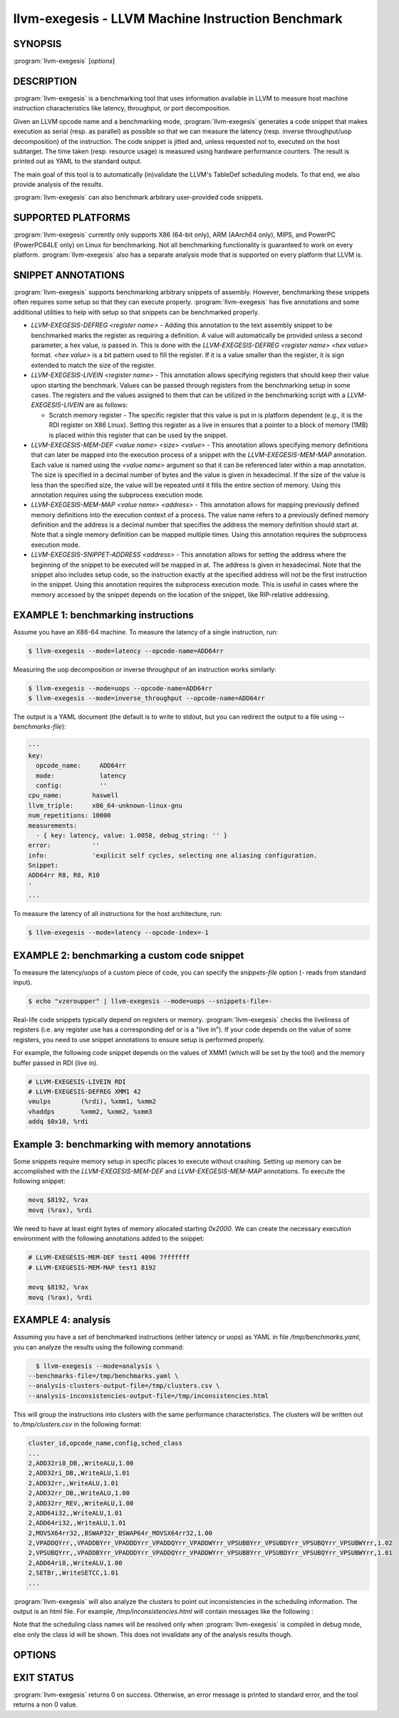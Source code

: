 llvm-exegesis - LLVM Machine Instruction Benchmark
==================================================

.. program:: llvm-exegesis

SYNOPSIS
--------

:program:`llvm-exegesis` [*options*]

DESCRIPTION
-----------

:program:`llvm-exegesis` is a benchmarking tool that uses information available
in LLVM to measure host machine instruction characteristics like latency,
throughput, or port decomposition.

Given an LLVM opcode name and a benchmarking mode, :program:`llvm-exegesis`
generates a code snippet that makes execution as serial (resp. as parallel) as
possible so that we can measure the latency (resp. inverse throughput/uop decomposition)
of the instruction.
The code snippet is jitted and, unless requested not to, executed on the
host subtarget. The time taken (resp. resource usage) is measured using
hardware performance counters. The result is printed out as YAML
to the standard output.

The main goal of this tool is to automatically (in)validate the LLVM's TableDef
scheduling models. To that end, we also provide analysis of the results.

:program:`llvm-exegesis` can also benchmark arbitrary user-provided code
snippets.

SUPPORTED PLATFORMS
-------------------

:program:`llvm-exegesis` currently only supports X86 (64-bit only), ARM (AArch64
only), MIPS, and PowerPC (PowerPC64LE only) on Linux for benchmarking. Not all
benchmarking functionality is guaranteed to work on every platform.
:program:`llvm-exegesis` also has a separate analysis mode that is supported
on every platform that LLVM is.

SNIPPET ANNOTATIONS
-------------------

:program:`llvm-exegesis` supports benchmarking arbitrary snippets of assembly.
However, benchmarking these snippets often requires some setup so that they
can execute properly. :program:`llvm-exegesis` has five annotations and some
additional utilities to help with setup so that snippets can be benchmarked
properly.

* `LLVM-EXEGESIS-DEFREG <register name>` - Adding this annotation to the text
  assembly snippet to be benchmarked marks the register as requiring a definition.
  A value will automatically be provided unless a second parameter, a hex value,
  is passed in. This is done with the `LLVM-EXEGESIS-DEFREG <register name> <hex value>`
  format. `<hex value>` is a bit pattern used to fill the register. If it is a
  value smaller than the register, it is sign extended to match the size of the
  register.
* `LLVM-EXEGESIS-LIVEIN <register name>` - This annotation allows specifying
  registers that should keep their value upon starting the benchmark. Values
  can be passed through registers from the benchmarking setup in some cases.
  The registers and the values assigned to them that can be utilized in the
  benchmarking script with a `LLVM-EXEGESIS-LIVEIN` are as follows:

  * Scratch memory register - The specific register that this value is put in
    is platform dependent (e.g., it is the RDI register on X86 Linux). Setting
    this register as a live in ensures that a pointer to a block of memory (1MB)
    is placed within this register that can be used by the snippet.
* `LLVM-EXEGESIS-MEM-DEF <value name> <size> <value>` - This annotation allows
  specifying memory definitions that can later be mapped into the execution
  process of a snippet with the `LLVM-EXEGESIS-MEM-MAP` annotation. Each
  value is named using the `<value name>` argument so that it can be referenced
  later within a map annotation. The size is specified in a decimal number of
  bytes and the value is given in hexadecimal. If the size of the value is less
  than the specified size, the value will be repeated until it fills the entire
  section of memory. Using this annotation requires using the subprocess execution
  mode.
* `LLVM-EXEGESIS-MEM-MAP <value name> <address>` - This annotation allows for
  mapping previously defined memory definitions into the execution context of a
  process. The value name refers to a previously defined memory definition and
  the address is a decimal number that specifies the address the memory
  definition should start at. Note that a single memory definition can be
  mapped multiple times. Using this annotation requires the subprocess
  execution mode.
* `LLVM-EXEGESIS-SNIPPET-ADDRESS <address>` - This annotation allows for
  setting the address where the beginning of the snippet to be executed will
  be mapped in at. The address is given in hexadecimal. Note that the snippet
  also includes setup code, so the instruction exactly at the specified
  address will not be the first instruction in the snippet. Using this
  annotation requires the subprocess execution mode. This is useful in
  cases where the memory accessed by the snippet depends on the location
  of the snippet, like RIP-relative addressing.

EXAMPLE 1: benchmarking instructions
------------------------------------

Assume you have an X86-64 machine. To measure the latency of a single
instruction, run:

.. code-block:: bash

    $ llvm-exegesis --mode=latency --opcode-name=ADD64rr

Measuring the uop decomposition or inverse throughput of an instruction works similarly:

.. code-block:: bash

    $ llvm-exegesis --mode=uops --opcode-name=ADD64rr
    $ llvm-exegesis --mode=inverse_throughput --opcode-name=ADD64rr


The output is a YAML document (the default is to write to stdout, but you can
redirect the output to a file using `--benchmarks-file`):

.. code-block:: none

  ---
  key:
    opcode_name:     ADD64rr
    mode:            latency
    config:          ''
  cpu_name:        haswell
  llvm_triple:     x86_64-unknown-linux-gnu
  num_repetitions: 10000
  measurements:
    - { key: latency, value: 1.0058, debug_string: '' }
  error:           ''
  info:            'explicit self cycles, selecting one aliasing configuration.
  Snippet:
  ADD64rr R8, R8, R10
  '
  ...

To measure the latency of all instructions for the host architecture, run:

.. code-block:: bash

    $ llvm-exegesis --mode=latency --opcode-index=-1


EXAMPLE 2: benchmarking a custom code snippet
---------------------------------------------

To measure the latency/uops of a custom piece of code, you can specify the
`snippets-file` option (`-` reads from standard input).

.. code-block:: bash

    $ echo "vzeroupper" | llvm-exegesis --mode=uops --snippets-file=-

Real-life code snippets typically depend on registers or memory.
:program:`llvm-exegesis` checks the liveliness of registers (i.e. any register
use has a corresponding def or is a "live in"). If your code depends on the
value of some registers, you need to use snippet annotations to ensure setup
is performed properly.

For example, the following code snippet depends on the values of XMM1 (which
will be set by the tool) and the memory buffer passed in RDI (live in).

.. code-block:: none

  # LLVM-EXEGESIS-LIVEIN RDI
  # LLVM-EXEGESIS-DEFREG XMM1 42
  vmulps	(%rdi), %xmm1, %xmm2
  vhaddps	%xmm2, %xmm2, %xmm3
  addq $0x10, %rdi


Example 3: benchmarking with memory annotations
-----------------------------------------------

Some snippets require memory setup in specific places to execute without
crashing. Setting up memory can be accomplished with the `LLVM-EXEGESIS-MEM-DEF`
and `LLVM-EXEGESIS-MEM-MAP` annotations. To execute the following snippet:

.. code-block:: none

    movq $8192, %rax
    movq (%rax), %rdi

We need to have at least eight bytes of memory allocated starting `0x2000`.
We can create the necessary execution environment with the following
annotations added to the snippet:

.. code-block:: none

  # LLVM-EXEGESIS-MEM-DEF test1 4096 7fffffff
  # LLVM-EXEGESIS-MEM-MAP test1 8192

  movq $8192, %rax
  movq (%rax), %rdi

EXAMPLE 4: analysis
-------------------

Assuming you have a set of benchmarked instructions (either latency or uops) as
YAML in file `/tmp/benchmarks.yaml`, you can analyze the results using the
following command:

.. code-block:: bash

    $ llvm-exegesis --mode=analysis \
  --benchmarks-file=/tmp/benchmarks.yaml \
  --analysis-clusters-output-file=/tmp/clusters.csv \
  --analysis-inconsistencies-output-file=/tmp/inconsistencies.html

This will group the instructions into clusters with the same performance
characteristics. The clusters will be written out to `/tmp/clusters.csv` in the
following format:

.. code-block:: none

  cluster_id,opcode_name,config,sched_class
  ...
  2,ADD32ri8_DB,,WriteALU,1.00
  2,ADD32ri_DB,,WriteALU,1.01
  2,ADD32rr,,WriteALU,1.01
  2,ADD32rr_DB,,WriteALU,1.00
  2,ADD32rr_REV,,WriteALU,1.00
  2,ADD64i32,,WriteALU,1.01
  2,ADD64ri32,,WriteALU,1.01
  2,MOVSX64rr32,,BSWAP32r_BSWAP64r_MOVSX64rr32,1.00
  2,VPADDQYrr,,VPADDBYrr_VPADDDYrr_VPADDQYrr_VPADDWYrr_VPSUBBYrr_VPSUBDYrr_VPSUBQYrr_VPSUBWYrr,1.02
  2,VPSUBQYrr,,VPADDBYrr_VPADDDYrr_VPADDQYrr_VPADDWYrr_VPSUBBYrr_VPSUBDYrr_VPSUBQYrr_VPSUBWYrr,1.01
  2,ADD64ri8,,WriteALU,1.00
  2,SETBr,,WriteSETCC,1.01
  ...

:program:`llvm-exegesis` will also analyze the clusters to point out
inconsistencies in the scheduling information. The output is an html file. For
example, `/tmp/inconsistencies.html` will contain messages like the following :

.. image:: llvm-exegesis-analysis.png
  :align: center

Note that the scheduling class names will be resolved only when
:program:`llvm-exegesis` is compiled in debug mode, else only the class id will
be shown. This does not invalidate any of the analysis results though.

OPTIONS
-------

.. option:: --help

 Print a summary of command line options.

.. option:: --opcode-index=<LLVM opcode index>

 Specify the opcode to measure, by index. Specifying `-1` will result
 in measuring every existing opcode. See example 1 for details.
 Either `opcode-index`, `opcode-name` or `snippets-file` must be set.

.. option:: --opcode-name=<opcode name 1>,<opcode name 2>,...

 Specify the opcode to measure, by name. Several opcodes can be specified as
 a comma-separated list. See example 1 for details.
 Either `opcode-index`, `opcode-name` or `snippets-file` must be set.

.. option:: --snippets-file=<filename>

 Specify the custom code snippet to measure. See example 2 for details.
 Either `opcode-index`, `opcode-name` or `snippets-file` must be set.

.. option:: --mode=[latency|uops|inverse_throughput|analysis]

 Specify the run mode. Note that some modes have additional requirements and options.

 `latency` mode can be  make use of either RDTSC or LBR.
 `latency[LBR]` is only available on X86 (at least `Skylake`).
 To run in `latency` mode, a positive value must be specified
 for `x86-lbr-sample-period` and `--repetition-mode=loop`.

 In `analysis` mode, you also need to specify at least one of the
 `-analysis-clusters-output-file=` and `-analysis-inconsistencies-output-file=`.

.. option:: --benchmark-phase=[prepare-snippet|prepare-and-assemble-snippet|assemble-measured-code|measure]

  By default, when `-mode=` is specified, the generated snippet will be executed
  and measured, and that requires that we are running on the hardware for which
  the snippet was generated, and that supports performance measurements.
  However, it is possible to stop at some stage before measuring. Choices are:
  * ``prepare-snippet``: Only generate the minimal instruction sequence.
  * ``prepare-and-assemble-snippet``: Same as ``prepare-snippet``, but also dumps an excerpt of the sequence (hex encoded).
  * ``assemble-measured-code``: Same as ``prepare-and-assemble-snippet``. but also creates the full sequence that can be dumped to a file using ``--dump-object-to-disk``.
  * ``measure``: Same as ``assemble-measured-code``, but also runs the measurement.

.. option:: --x86-lbr-sample-period=<nBranches/sample>

  Specify the LBR sampling period - how many branches before we take a sample.
  When a positive value is specified for this option and when the mode is `latency`,
  we will use LBRs for measuring.
  On choosing the "right" sampling period, a small value is preferred, but throttling
  could occur if the sampling is too frequent. A prime number should be used to
  avoid consistently skipping certain blocks.

.. option:: --x86-disable-upper-sse-registers

  Using the upper xmm registers (xmm8-xmm15) forces a longer instruction encoding
  which may put greater pressure on the frontend fetch and decode stages,
  potentially reducing the rate that instructions are dispatched to the backend,
  particularly on older hardware. Comparing baseline results with this mode
  enabled can help determine the effects of the frontend and can be used to
  improve latency and throughput estimates.

.. option:: --repetition-mode=[duplicate|loop|min]

 Specify the repetition mode. `duplicate` will create a large, straight line
 basic block with `num-repetitions` instructions (repeating the snippet
 `num-repetitions`/`snippet size` times). `loop` will, optionally, duplicate the
 snippet until the loop body contains at least `loop-body-size` instructions,
 and then wrap the result in a loop which will execute `num-repetitions`
 instructions (thus, again, repeating the snippet
 `num-repetitions`/`snippet size` times). The `loop` mode, especially with loop
 unrolling tends to better hide the effects of the CPU frontend on architectures
 that cache decoded instructions, but consumes a register for counting
 iterations. If performing an analysis over many opcodes, it may be best to
 instead use the `min` mode, which will run each other mode,
 and produce the minimal measured result.

.. option:: --num-repetitions=<Number of repetitions>

 Specify the target number of executed instructions. Note that the actual
 repetition count of the snippet will be `num-repetitions`/`snippet size`.
 Higher values lead to more accurate measurements but lengthen the benchmark.

.. option:: --loop-body-size=<Preferred loop body size>

 Only effective for `-repetition-mode=[loop|min]`.
 Instead of looping over the snippet directly, first duplicate it so that the
 loop body contains at least this many instructions. This potentially results
 in loop body being cached in the CPU Op Cache / Loop Cache, which allows to
 which may have higher throughput than the CPU decoders.

.. option:: --max-configs-per-opcode=<value>

 Specify the maximum configurations that can be generated for each opcode.
 By default this is `1`, meaning that we assume that a single measurement is
 enough to characterize an opcode. This might not be true of all instructions:
 for example, the performance characteristics of the LEA instruction on X86
 depends on the value of assigned registers and immediates. Setting a value of
 `-max-configs-per-opcode` larger than `1` allows `llvm-exegesis` to explore
 more configurations to discover if some register or immediate assignments
 lead to different performance characteristics.


.. option:: --benchmarks-file=</path/to/file>

 File to read (`analysis` mode) or write (`latency`/`uops`/`inverse_throughput`
 modes) benchmark results. "-" uses stdin/stdout.

.. option:: --analysis-clusters-output-file=</path/to/file>

 If provided, write the analysis clusters as CSV to this file. "-" prints to
 stdout. By default, this analysis is not run.

.. option:: --analysis-inconsistencies-output-file=</path/to/file>

 If non-empty, write inconsistencies found during analysis to this file. `-`
 prints to stdout. By default, this analysis is not run.

.. option:: --analysis-filter=[all|reg-only|mem-only]

 By default, all benchmark results are analysed, but sometimes it may be useful
 to only look at those that to not involve memory, or vice versa. This option
 allows to either keep all benchmarks, or filter out (ignore) either all the
 ones that do involve memory (involve instructions that may read or write to
 memory), or the opposite, to only keep such benchmarks.

.. option:: --analysis-clustering=[dbscan,naive]

 Specify the clustering algorithm to use. By default DBSCAN will be used.
 Naive clustering algorithm is better for doing further work on the
 `-analysis-inconsistencies-output-file=` output, it will create one cluster
 per opcode, and check that the cluster is stable (all points are neighbours).

.. option:: --analysis-numpoints=<dbscan numPoints parameter>

 Specify the numPoints parameters to be used for DBSCAN clustering
 (`analysis` mode, DBSCAN only).

.. option:: --analysis-clustering-epsilon=<dbscan epsilon parameter>

 Specify the epsilon parameter used for clustering of benchmark points
 (`analysis` mode).

.. option:: --analysis-inconsistency-epsilon=<epsilon>

 Specify the epsilon parameter used for detection of when the cluster
 is different from the LLVM schedule profile values (`analysis` mode).

.. option:: --analysis-display-unstable-clusters

 If there is more than one benchmark for an opcode, said benchmarks may end up
 not being clustered into the same cluster if the measured performance
 characteristics are different. by default all such opcodes are filtered out.
 This flag will instead show only such unstable opcodes.

.. option:: --ignore-invalid-sched-class=false

 If set, ignore instructions that do not have a sched class (class idx = 0).

.. option:: --mtriple=<triple name>

 Target triple. See `-version` for available targets.

.. option:: --mcpu=<cpu name>

 If set, measure the cpu characteristics using the counters for this CPU. This
 is useful when creating new sched models (the host CPU is unknown to LLVM).
 (`-mcpu=help` for details)

.. option:: --analysis-override-benchmark-triple-and-cpu

  By default, llvm-exegesis will analyze the benchmarks for the triple/CPU they
  were measured for, but if you want to analyze them for some other combination
  (specified via `-mtriple`/`-mcpu`), you can pass this flag.

.. option:: --dump-object-to-disk=true

 If set,  llvm-exegesis will dump the generated code to a temporary file to
 enable code inspection. Disabled by default.

.. option:: --use-dummy-perf-counters

 If set, llvm-exegesis will not read any real performance counters and
 return a dummy value instead. This can be used to ensure a snippet doesn't
 crash when hardware performance counters are unavailable and for
 debugging :program:`llvm-exegesis` itself.

.. option:: --execution-mode=[inprocess,subprocess]

  This option specifies what execution mode to use. The `inprocess` execution
  mode is the default. The `subprocess` execution mode allows for additional
  features such as memory annotations but is currently restricted to X86-64
  on Linux.

.. option:: --benchmark-repeat-count=<repeat-count>

  This option enables specifying the number of times to repeat the measurement
  when performing latency measurements. By default, llvm-exegesis will repeat
  a latency measurement enough times to balance run-time and noise reduction.

EXIT STATUS
-----------

:program:`llvm-exegesis` returns 0 on success. Otherwise, an error message is
printed to standard error, and the tool returns a non 0 value.
